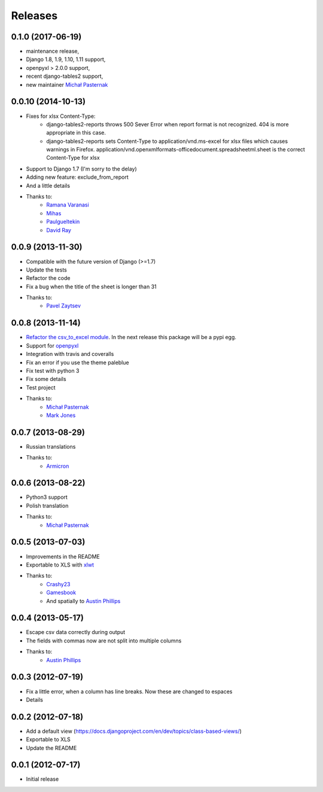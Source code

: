 Releases
========

0.1.0 (2017-06-19)
------------------
* maintenance release, 
* Django 1.8, 1.9, 1.10, 1.11 support,
* openpyxl > 2.0.0 support,
* recent django-tables2 support,
* new maintainer `Michał Pasternak <https://github.com/mpasternak>`_

0.0.10 (2014-10-13)
-------------------
* Fixes for xlsx Content-Type:
    * django-tables2-reports throws 500 Sever Error when report format is not recognized. 404 is more appropriate in this case.
    * django-tables2-reports sets Content-Type to application/vnd.ms-excel for xlsx files which causes warnings in Firefox. application/vnd.openxmlformats-officedocument.spreadsheetml.sheet is the correct Content-Type for xlsx
* Support to Django 1.7 (I'm sorry to the delay)
* Adding new feature: exclude_from_report
* And a little details
* Thanks to:
    * `Ramana Varanasi <https://github.com/sramana>`_
    * `Mihas <https://github.com/mihasK>`_
    * `Paulgueltekin <https://github.com/paulgueltekin>`_
    * `David Ray <https://github.com/daaray>`_

0.0.9 (2013-11-30)
------------------
* Compatible with the future version  of Django (>=1.7)
* Update the tests
* Refactor the code
* Fix a bug when the title of the sheet is longer than 31
* Thanks to:
    * `Pavel Zaytsev <https://github.com/stelzzz>`_


0.0.8 (2013-11-14)
------------------
* `Refactor the csv_to_excel module <https://github.com/goinnn/django-tables2-reports/commit/51c8cee2500f73ba8b823a81fc5ad9b3f2a62d83>`_. In the next release this package will be a pypi egg.
* Support for `openpyxl <http://pythonhosted.org/openpyxl/>`_
* Integration with travis and coveralls
* Fix an error if you use the theme paleblue
* Fix test with python 3
* Fix some details
* Test project
* Thanks to:
    * `Michał Pasternak <https://github.com/mpasternak>`_
    * `Mark Jones <https://github.com/mark0978>`_

0.0.7 (2013-08-29)
------------------

* Russian translations
* Thanks to:
    * `Armicron <https://github.com/armicron>`_


0.0.6  (2013-08-22)
-------------------

* Python3 support
* Polish translation
* Thanks to:
    * `Michał Pasternak <https://github.com/mpasternak>`_

0.0.5  (2013-07-03)
-------------------

* Improvements in the README
* Exportable to XLS with `xlwt <http://pypi.python.org/pypi/xlwt/>`_
* Thanks to:
    * `Crashy23 <https://github.com/Crashy23>`_
    * `Gamesbook <https://github.com/gamesbook>`_
    * And spatially to `Austin Phillips <https://github.com/austinphillips2>`_


0.0.4  (2013-05-17)
-------------------

* Escape csv data correctly during output
* The fields with commas now are not split into multiple columns
* Thanks to:
    * `Austin Phillips <https://github.com/austinphillips2>`_

0.0.3  (2012-07-19)
-------------------

* Fix a little error, when a column has line breaks. Now these are changed to espaces
* Details

0.0.2  (2012-07-18)
-------------------

* Add a default view (https://docs.djangoproject.com/en/dev/topics/class-based-views/)
* Exportable to XLS
* Update the README

0.0.1  (2012-07-17)
-------------------

* Initial release
